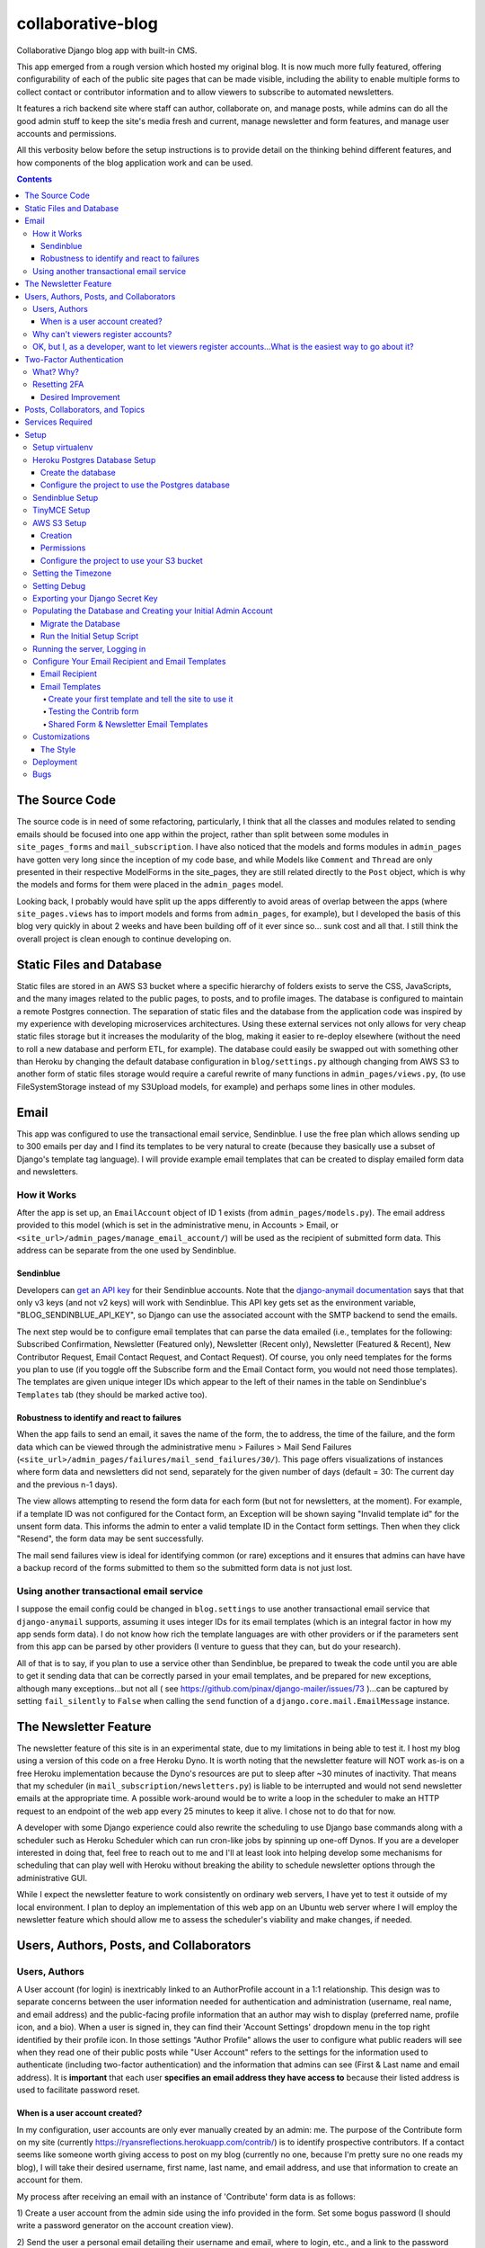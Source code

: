*******************
collaborative-blog
*******************

Collaborative Django blog app with built-in CMS.

.. image:: ./readme_images/showcase-1-home.png

.. image:: ./readme_images/showcase-2-topics-timeline.png

.. image:: ./readme_images/showcase-3-posts.png

.. image:: ./readme_images/showcase-4-admin.png

This app emerged from a rough version which hosted my original blog. It is now
much more fully featured, offering configurability of each of the public site
pages that can be made visible, including the ability to enable multiple forms
to collect contact or contributor information and to allow viewers to subscribe
to automated newsletters.

It features a rich backend site where staff can author, collaborate on, and
manage posts, while admins can do all the good admin stuff to keep the site's
media fresh and current, manage newsletter and form features, and manage user
accounts and permissions.

All this verbosity below before the setup instructions is to provide detail on
the thinking behind different features, and how components of the blog application
work and can be used.

.. contents:: Contents

The Source Code
##################

The source code is in need of some refactoring, particularly, I think that all
the classes and modules related to sending emails should be focused into one
app within the project, rather than split between some modules in ``site_pages_forms``
and ``mail_subscription``. I have also noticed that the models and forms modules in
``admin_pages`` have gotten very long since the inception of my code base, and while
Models like ``Comment`` and ``Thread`` are only presented in their respective
ModelForms in the site_pages, they are still related directly to the ``Post`` object,
which is why the models and forms for them were placed in the ``admin_pages`` model.

Looking back, I probably would have split up the apps differently to avoid
areas of overlap between the apps (where ``site_pages.views`` has to import models
and forms from ``admin_pages``, for example), but I developed the basis of this blog
very quickly in about 2 weeks and have been building off of it ever since so...
sunk cost and all that. I still think the overall project is clean enough to
continue developing on.

Static Files and Database
############################

Static files are stored in an AWS S3 bucket where a specific hierarchy of
folders exists to serve the CSS, JavaScripts, and the many images related
to the public pages, to posts, and to profile images. The database is configured
to maintain a remote Postgres connection. The separation of static files and the
database from the application code was inspired by my experience with developing
microservices architectures. Using these external services not only allows for
very cheap static files storage but it increases the modularity of the blog,
making it easier to re-deploy elsewhere (without the need to roll a new database
and perform ETL, for example). The database could easily be swapped out with
something other than Heroku by changing the default database configuration
in ``blog/settings.py`` although changing from AWS S3 to another form of static
files storage would require a careful rewrite of many functions in ``admin_pages/views.py``,
(to use FileSystemStorage instead of my S3Upload models, for example) and perhaps
some lines in other modules.

Email
########

This app was configured to use the transactional email service, Sendinblue. I
use the free plan which allows sending up to 300 emails per day and I find its
templates to be very natural to create (because they basically use a subset of
Django's template tag language). I will provide example email templates that
can be created to display emailed form data and newsletters.

How it Works
------------

After the app is set up, an ``EmailAccount`` object of ID 1 exists (from ``admin_pages/models.py``).
The email address provided to this model (which is set in the administrative menu,
in Accounts > Email, or ``<site_url>/admin_pages/manage_email_account/``) will be
used as the recipient of submitted form data. This address can be separate from
the one used by Sendinblue.

Sendinblue
**********

Developers can `get an API key <https://help.sendinblue.com/hc/en-us/articles/209467485-What-s-an-API-key-and-how-can-I-get-mine->`_
for their Sendinblue accounts. Note that the `django-anymail documentation <https://anymail.dev/en/stable/esps/sendinblue/>`_
says that that only v3 keys (and not v2 keys) will work with Sendinblue. This
API key gets set as the environment variable, "BLOG_SENDINBLUE_API_KEY", so
Django can use the associated account with the SMTP backend to send the emails.

The next step would be to configure email templates that can parse the data
emailed (i.e., templates for the following: Subscribed Confirmation, Newsletter
(Featured only),  Newsletter (Recent only), Newsletter (Featured & Recent),
New Contributor Request, Email Contact Request, and Contact Request). Of course,
you only need templates for the forms you plan to use (if you toggle off the
Subscribe form and the Email Contact form, you would not need those templates).
The templates are given unique integer IDs which appear to the left of their
names in the table on Sendinblue's ``Templates`` tab (they should be marked active
too).

Robustness to identify and react to failures
********************************************

When the app fails to send an email, it saves the name of the form, the to address,
the time of the failure, and the form data which can be viewed through the
administrative menu > Failures > Mail Send Failures (``<site_url>/admin_pages/failures/mail_send_failures/30/``).
This page offers visualizations of instances where form data and newsletters did not
send, separately for the given number of days (default = 30: The current day and the
previous n-1 days).

The view allows attempting to resend the form data for each
form (but not for newsletters, at the moment). For example, if a template ID was not
configured for the Contact form, an Exception will be shown saying "Invalid template id"
for the unsent form data. This informs the admin to enter a valid template ID
in the Contact form settings. Then when they click "Resend", the form data may
be sent successfully.

The mail send failures view is ideal for identifying common (or rare) exceptions and
it ensures that admins can have have a backup record of the forms submitted to them
so the submitted form data is not just lost.

Using another transactional email service
-----------------------------------------

I suppose the email config could be changed in ``blog.settings`` to use another
transactional email service that ``django-anymail`` supports, assuming it uses
integer IDs for its email templates (which is an integral factor in how my
app sends form data). I do not know how rich the template languages are with other
providers or if the parameters sent from this app can be parsed by other providers
(I venture to guess that they can, but do your research).

All of that is to say, if you plan to use a service other than Sendinblue, be
prepared to tweak the code until you are able to get it sending data that can
be correctly parsed in your email templates, and be prepared for new exceptions,
although many exceptions...but not all
( see https://github.com/pinax/django-mailer/issues/73 )...can be captured by setting
``fail_silently`` to ``False`` when calling the ``send`` function of a ``django.core.mail.EmailMessage``
instance.

The Newsletter Feature
#########################

The newsletter feature of this site is in an experimental state, due to my
limitations in being able to test it. I host my blog using a version of this
code on a free Heroku Dyno. It is worth noting that the newsletter feature will
NOT work as-is on a free Heroku implementation because the Dyno's resources are
put to sleep after ~30 minutes of inactivity. That means that my scheduler
(in ``mail_subscription/newsletters.py``) is liable to be interrupted and would not
send newsletter emails at the appropriate time. A possible work-around would be
to write a loop in the scheduler to make an HTTP request to an endpoint of the
web app every 25 minutes to keep it alive. I chose not to do that for now.

A developer with some Django experience could also rewrite the scheduling to
use Django base commands along with a scheduler such as Heroku Scheduler which
can run cron-like jobs by spinning up one-off Dynos. If you are a developer
interested in doing that, feel free to reach out to me and I'll at least look
into helping develop some mechanisms for scheduling that can play well with
Heroku without breaking the ability to schedule newsletter options through the
administrative GUI.

While I expect the newsletter feature to work consistently on ordinary web servers,
I have yet to test it outside of my local environment. I plan to deploy an
implementation of this web app on an Ubuntu web server where I will employ the
newsletter feature which should allow me to assess the scheduler's viability and
make changes, if needed.

Users, Authors, Posts, and Collaborators
###########################################

Users, Authors
--------------

A User account (for login) is inextricably linked to an AuthorProfile account in
a 1:1 relationship. This design was to separate concerns between the user
information needed for authentication and administration (username, real name,
and email address) and the public-facing profile information that an author may
wish to display (preferred name, profile icon, and a bio). When a user is signed
in, they can find their 'Account Settings' dropdown menu in the top right
identified by their profile icon. In those settings "Author Profile" allows the
user to configure what public readers will see when they read one of their public
posts while "User Account" refers to the settings for the information used to
authenticate (including two-factor authentication) and the information that admins
can see (First & Last name and email address). It is **important** that each user
**specifies an email address they have access to** because their listed address is
used to facilitate password reset.


When is a user account created?
*******************************

In my configuration, user accounts are only ever manually created by an admin: me.
The purpose of the Contribute form on my site (currently https://ryansreflections.herokuapp.com/contrib/)
is to identify prospective contributors. If a contact seems like someone worth
giving access to post on my blog (currently no one, because I'm pretty sure no one
reads my blog), I will take their desired username, first name, last name, and
email address, and use that information to create an account for them.

My process after receiving an email with an instance of 'Contribute' form data is as
follows:

1) Create a user account from the admin side using the info provided in the form.
Set some bogus password (I should write a password generator on the account
creation view).

2) Send the user a personal email detailing their username and email, where to login,
etc., and a link to the password reset page (https://ryansreflections.herokuapp.com/users/reset_password/).
(I may eventually automate the sending, if not the composing, of such an email too).

Then the user's process upon receiving my email is:

1) Visit the password reset link, enter the email address associated with the
account, follow the reset link emailed, and follow the reset steps on the site.

2) At the end of password reset, the user is prompted to log in. After logging
in, they will be asked to configure a two-factor authentication (2FA) option. The
user will need a smart mobile device to install an authentication app such as
Google Authenticator. Once installed, they need to scan the provided QR code to
set up the 2FA. Then they will have to enter the 2FA token in order to complete
sign-in.

Why can't viewers register accounts?
------------------------------------

My answer to this question is multifaceted:

1) I didn't feel like it. This is the main reason. A viewer can already subscribe to
receive email newsletters and commenting is open to everyone. Giving a viewer an account
would mean that the account *does* something extra for them -- maybe they could have a
profile and their screen name and profile image could show up on their comments (right now,
if an author comments, their preferred name is used). Or maybe they could have a little
view where they can access their favorited posts. But making entirely new functionality
so someone can have a profile pic in the comments or so that someone can effectively do
what their browser's bookmark tool can do is not worth my time.

2) It presents an extra governance problem. There are more accounts of people
that you, as an admin, don't know. Some could have bad intentions. Many more
could just be forgetful or stupid, lock themselves out, and fill admins' inboxes
with messages for assistance. The governance problem is also characterized by
having more people's data. If I extened the app so that anyone could register an
account, I would plan for the future and expect a large quantity of users demanding
more account information be stored, primarily to make a feasible account recovery
process. I am very much a minimalist when it comes to storing personal information; my goal
is to do as much as possible for the user experience with as little information as
possible. At this time, I am not interested in collecting or storing a considerably
greater, and probably more detailed, volume of personal information that could come
with free account registration.

3) I've touched on this, but letting viewers register accounts does not accomplish much.
My suspicion is that most viewers will be casual. Frequent viewers who really want to
get involved in the community can simply contact the admin through the Contribute page
to get an account and contribute as an author. As the blog expands, trusted members who
the admin is acquainted with (hopefully well acquainted with) may be promoted to admin
to help manage the website. The candidate contributors do need to be vetted, at least
losely, to ensure their intentions and their writing skills. If there is a bottleneck
in people getting accounts, that is also a soft check against those who requested to
be a contributor who are not particularly dedicated to the blog's community.


OK, but I, as a developer, want to let viewers register accounts...What is the easiest way to go about it?
----------------------------------------------------------------------------------------------------------

I have left the blog open to be easy to allow for viewers to register user accounts
for possible future growth although, as you can read above, I am not compelled to
do that myself right now. If you wanted to transform this blog, to say, have a very
engaging social media-type community, you may want to let users register their own
accounts. Currently, standard accounts are really staff accounts (meaning ``user.is_staff == True``).
All users with staff (and not superuser) permissions have access to their user profile,
their author profile, and the ability to manage the posts they author (Create, Read,
Update, & Delete posts they author). They can also manage posts that they collaborate
on.

Admins are accounts that not only have the ``staff`` permission but the ``superuser``
one as well. With that, they can manage...everything. The site look, the content
of pages, which pages are accessible and visible to the public, the newsletter,
all other user accounts, an email denylist for spammers, and configure SEO.

That means a user without superuser or staff permission could be designated as
a "regular" user who has some type of profile access that does not allow them
to manage posts or other more elevated privelege. You could use a similar method
to my register method found in the ``users.views`` module, omitting, the ``is_staff``
assignment. At this point, I would consider using groups to designate types of
users to make permissions easier to assign and revoke (you might have 3 types
of users but one day you might have 4, then 5, so future-proofing is never bad).

If you want just any rando to be able to become an author on the blog (some kinda
anarchist blog), you could simply put up a registration page and link it in the
main navigation. The registration page would be just like the one I have used for
creating new users on the admin side, sans the "Is admin" checkbox. Then they
would get to create their own accounts. If you are an anarchist or a die-hard
libertarian interested in this ability to offer an underregulated free-speech blog
platform, I'd be happy to spend a few hours developing/designing it for you (in
other words, spend 10 minutes developing and like 200 minutes making the HTML look
right!).


Two-Factor Authentication
#########################

What? Why?
----------

My app has recently been configured to use 2FA tokens as a mandatory method for
users to have access to their accounts and the staff side of the site. From a
security perspective, 2FA should be mandatory in 2022, even at the expense of
convenience. So a developer could technically gut all the two-factor stuff from
the app, point the login URL back to my original login view in the users app,
tweak a few of my ``admin_pages`` templates and successfully use the site without
2FA, but nobody would be winning in that scenario: accounts would all be vulnerable
because of phishing attempts (do not underestimate the stupidity of any of your
users).

While there are certainly more convenient means than token generation, it is the
most reliable, not depending on the smart device to have any Internet connection.
It might be nice to have push notifications provided by the authenticator app and
use the OTP tokens as a backup option, but I'm too lazy to do that. Nobody pays me :)

Resetting 2FA
-------------

Users can always reset their own 2FA from their own account settings through
``Account Settings`` > ``User Account`` > ``2FA Settings`` > ``Reset Two-Factor Authentication``.
After that is done, they are immediately asked to configure a new 2FA method before they
can get back into the staff side of the site. Of course there is an obvious problem here.
If a user cannot *use* their 2FA method anymore, they cannot finish logging in to reset it
(a common example in my institution is when a user gets a new phone, haphazardly thinking
that their OTP codes will magically transfer to their new phone, which is an understandable
expectation given the way most app data transfers seemlessly). This is **why it is essential
for users to store their backup tokens**.

Backup tokens are also found on the 2FA Settings page
(``Account Settings`` > ``User Account`` > ``2FA Settings`` > ``Show Tokens``). They should store
these somewhere where they are (1) secure and (2) easy to locate. **It is strongly recommended**
to **instruct users to save these tokens** after setting up their accounts.

Desired Improvement
*******************

TL;DR: I will probably improve the capability of resetting 2FA by giving admins the ability
to reset 2FA on behalf of users **verbally** requesting it. In order to avoid undermining
security, admins will need to verify two pieces of personal information, again, **verbally**,
before fulfilling the request for 2FA reset (to securely confirm identity). The personal
information will not be mandatory to store on the site with the condition that admins will
only be able to do a reset contingent on there being personal information for a user that
can be verified.

The current 2FA setup is workable, but it still is not quite ready for institutional use,
to me, because the user can still be locked out of their account (if they don't have access
to their tokens). I will likely be prioritizing an administrative capability to reset 2FA
for the user so that they will be able to get to the 2FA configuration prompt. This will
necessitate more user account information, however, to avoid undermining the security (e.g.,
any user could claim they are the account owner and request 2FA reset; that threat is 
absolutely critical because if a user's email account was compromised, the hacker could
impersonate them by sending from the account and once 2FA is reset, all the hacker would
need to do is set up their own 2FA method using the account, because if the hacker is in
control of the email account, they are able to reset the user's password on the blog).

In the U.S., the last four digits of someone's Social Security Number (SSN) is one personally
identifiable (and still ubiquitously actually known) bit of information. More universally,
everyone knows their date of birth. My plan, at least in abstract, is to put form fields
in the User account settings form to enter last 4 digits of SSN (if applicable), date of
birth, and a challenge question from a fixed set of possible questions. It will be on the user
to enter this information after they initially set up 2FA on their account.

If the user contacts me or another admin, asking us to reset 2FA, our first recommendation
will be for the user to use a backup token and reset on their end. If that is not possible,
the admin will be required to verify either date of birth AND either SSN or the challenge
question (date of birth alone is woefully inadequate). These should ONLY be verified over
the phone or secure teleconference (or in-person if they have the luxury). If the user
cannot provide the necessary personally identifiable information, they should not be granted
the reset since we cannot prove their identity.

Lastly, because of the context of this blog, many users may not feel comfortable storing such
personal information in the site. Understandably so. If a user happens accross my blog, likes
what they read, and thinks "I could contribute to this blog", they may fill out my contribute
form and get setup to write posts on my blog, but they will have never met me in person, nor
will they have had a previous history with me. If I make it mandatory for them to enter their
personal info., they may very well say "forget it" (rightfully so; I wouldn't provide such
information unless I had a personal relationship with the site admin). So the personally
identifiable information should be optional, but it should be clear to users that if they do
not provide the PII and they somehow lose their backup tokens and cannot use 2FA, we will NOT
be able to help them get into their account.

Posts, Collaborators, and Topics
###################################

All posts can have a splash image, 1:N topics, one and only one main author (associated by
AuthorProfile), and 0:N collaborating authors. Collaborators have the same permissions to
the post as the original author, sans the ability to delete the post or manage collaborators.
If an author who is also a site admin is added as a collaborator on a post, the admin will
have all the same permissions as the original author, including the ability to delete the post
and manage collaborators. All posts have an ``og_date`` field, referring to their original
creation DateTime timestamp, and a ``date`` field (which I should have named ``date_last_mod``)
indicating the the last modified date and time.

``Topic`` objects have a ``name`` (e.g., "Sportsball") and a ``splash_image``, and can be marked
as featured using the ``is_featured`` boolean. When a topic is marked as featured, it gets
listed in a large box with its splash image behind it on the topics page. All topics
that exist (featured or not) are listed as links which can be filtered by name on the
topics page. Clicking a topic link on the topics page loads a 'topic_posts' view where
posts that include that topic are shown from most recent to oldest, and are searchable.

Services Required
#################

I will use free tiers of all the services besides the standard AWS S3 bucket storage.
While it is technically not free ($0.023/GB/month for my project; see https://aws.amazon.com/s3/pricing/),
my monthly costs are so low (fractions of a cent to a cent) that my invoices are waived.

- AWS S3 standard bucket
- Remote database (I will walk through setting up Postgres on Heroku)
- Sendinblue account
- TinyMCE account

Setup
######

Setup will be easiest to follow in the sequence I have written these sections in. For setup,
I recommend using a staging environment and then once everything seems to be working, to
move the configuration to a production server.

I will assume that Python is installed and that you can access it from a shell. If not,
there's this wonderful resource called the World Wide Web that can help. I will be using
Powershell and will leave some examples for Debian-based Linux as well.

Setup virtualenv
----------------

For this project, we want to first set up a virtual environment. This way, we can install
dependencies to this virtual environment rather than our global Python environment. This
will make it easier to track the dependencies our application uses, and easier to deploy
our project.

1. First, open your terminal to the main folder of this cloned repository and make sure you
have the virtualenv package installed:

``pip install --user virtualenv```

In Ubuntu-based distributions, you can install it using:

``sudo apt install python3-venv``

2. Create the virtualenv (still in the main repo folder):

``python -m venv venv``

3. Activate it.

3a. In PowerShell:

``.\venv\Scripts\activate``

3b. In Linux:

``source .venv/bin/activate```

To deactivate it (when you want to use your user Python environment), simply type
``deactivate``.

4. Install the requirements.

``pip install -r requirements.txt``

(You will have to use ``pip3`` in Linux)


Heroku Postgres Database Setup
------------------------------

Create the database
*******************

First, we will set up a remote database. Of course, you do not have to use Heroku or even Postgres
to host the database, but it is what I will use in this example.

1. If you don't have an account, make a free one and sign in.

2. After you are signed in, create a new app. Name it whatever you'd like.

.. image:: ./readme_images/heroku-1-create-app.png


3. Click the **Resources** tab and search "postgres" in the Add-ons search bar.

.. image:: ./readme_images/heroku-2-search-resources.png

4. Select **Heroku Postgres** and choose your tier. I'm using the Hobby-Dev one.

5. Now click on the link to your database where it appears under Add-ons.

6. In the new tab, click **Settings**. And then click **View Credentials...**

.. image:: ./readme_images/heroku-3-view-credentials.png


Configure the project to use the Postgres database
**************************************************

1. Export the database variables listed on the credentials screen as the following
environment variables:

.. code-block::

    BLOG_DB_HOST: The Host string
    BLOG_DB_NAME: The Database string
    BLOG_DB_USER: The User string
    BLOG_DB_PORT: The Port string
    BLOG_DB_PASS: The Password string


Sendinblue Setup
----------------

Register a Sendinblue account at ( https://help.sendinblue.com/ ). Then refer to
`their instructions <https://help.sendinblue.com/hc/en-us/articles/209467485-What-s-an-API-key-and-how-can-I-get-mine->`_
to obtain an APIv3 key Once you have the key, export it to the variable:

``BLOG_SENDINBLUE_API_KEY``


TinyMCE Setup
-------------

Register a TinyMCE account at ( https://www.tiny.cloud/ ). Once you have finished
registering, click **Dashboard**.

.. image:: ./readme_images/tinymce-1-dashboard.png

1. On the dashboard, scroll down and copy the script. It will look like this:

``<script src="https://cdn.tiny.cloud/1/<X...>/tinymce/6/tinymce.min.js" referrerpolicy="origin"></script>``

2. Export this script to the following environment variable:

``BLOG_TINYMCE_SCRIPT``

You will need to escape the script's characters where your export statement (probably
located in .bashrc with all your other exports, if on Linux) would look like this:

``export BLOG_TINYMCE_SCRIPT="<script src=\"https://cdn.tiny.cloud/1/<X...>/tinymce/6/tinymce.min.js\" referrerpolicy=\"origin\"></script>"``

Notice that the string has been wrapped in quotation marks where the double quotes inside
it are escaped with the backslash character.

3. Click on the **Approved Domains** tab. Verify a a confirmation email if necessary and then
add "127.0.0.1" and your planned site's domain so TinyMCE will correctly work in testing
and production.


AWS S3 Setup
------------

Take a break. Make a cup of coffee. The S3 portion has many steps.

Creation
********

1. Try going to this site ( https://aws.amazon.com/console/ ). Click **Create an AWS Account** if
you don't have an account (unless this has changed from the time of writing, in which case, Google it).

.. image:: ./readme_images/aws-1-create-acct.png


2. From the AWS Console screen ( https://aws.amazon.com/console/ ), drop down the **All Services**
menu and look for S3 under storage. Click it.

.. image:: ./readme_images/aws-2-click-s3.pricing

3. Select **Create Bucket**.

.. image:: ./readme_images/aws-3-create-bucket.png

4. Name the bucket. I am leaving all the other settings as the default. If you know what you're
doing, change them accordingly. Then click **Create bucket**.

If you haven't added a payment option, Amazon might prompt you before you can create the bucket.

Permissions
***********

1. If you aren't looking at the **Buckets** screen, navigate to **Amazon S3 > Buckets**.

.. image:: ./readme_images/aws-4-s3-buckets-page.png

2. Click your bucket's name under Name and then click the Permissions tab. Scroll to the very
bottom until you see the Cross-origin resource Sharing (CORS) section.
Click Edit and enter the following JSON:

.. code-block:: json

   [
        {
            "AllowedHeaders": [
                "Authorization"
            ],
            "AllowedMethods": [
                "GET",
                "POST"
            ],
            "AllowedOrigins": [
                "*"
            ],
            "ExposeHeaders": [],
            "MaxAgeSeconds": 3000
        }
    ]

So we are allowing any domain right now by using the star character. Eventually, we will
want to change this to our website's domain once we are in production, but this will do
for now.

2. Navigate to the main AWS Console screen. You can click the AWS icon in the navigation or
re-enter the URL: https://aws.amazon.com/console/

3. Type "iam" in the navigation search bar and click on the IAM option that shows up. In
the IAM dashboard, click Users in the Access Management menu on the left:

.. image:: ./readme_images/aws-5-iam-access-mgmt.png


4. Click **Add Users** and we are going to create a new user, giving them a key for
programmatic access:

.. image:: ./readme_images/aws-6-iam-add-users.png


5. Next, under **Set Permissions**, choose **Attach existing policies directly**. Then type
"amazons3" in the search bar to filter the options and tick **AmazonS3FullAccess**.

.. image:: ./readme_images/aws-7-iam-policies.png


6.  Click **Next**. Skip the tags screen and then click **Create user**.


7. Download the CSV file containing your credentials.

.. image:: ./readme_images/aws-8-iam-download-csv.png

Configure the project to use your S3 bucket
*******************************************

1. Export the variables listed in your credentials file to the following
environment variables:

.. code-block::

    AWS_ACCESS_KEY_ID
    AWS_SECRET_ACCESS_KEY
    AWS_STORAGE_BUCKET_NAME


The first two variables are listed in the file and the bucket name can
be found on the AWS webpage.

2. Now it is time to upload all the necessary static files in their hierarchy to your
S3 bucket. To do that we will need to install the Python package, ``awscli``:

``pip install awscli``

3. Now from the top level of the project repo, we will change directory into the
"S3" folder and run our upload command:

.. code-block:: bash

    cd S3
    aws s3 cp . s3://example-bucket/ --recursive


Just be sure to replace `example-bucket` with the name of your S3 bucket.

Note: Since your AWS environment variables are exported, you should be able to
establish a connection to your S3 bucket through the AWS CLI. It should be noted,
however, that if you find yourself encountering an error, you may need to sync your
system's clock to match the current time. If you still experience difficulty, you
may need to export another environment variable, ``AWS_DEFAULT_REGION``, which should
store the same region as your S3 bucket (for me, that is "us-east-1").

After all this work, you are *almost* ready to launch the blog (I promise the next parts
are easy ;D).


Setting the Timezone
--------------------

When DateTimes are created for objects, they will be created relative to your timezone.
Export your timezone to the following environment variable:

``BLOG_TIME_ZONE``

Timezone value examples are CET, EST, and GMT, or 'Europe/Berlin', or even 'Etc/GMT+1'.
Timezone values can be found in `this list <https://en.wikipedia.org/wiki/List_of_tz_database_time_zones>`_.


Setting Debug
-------------

Debugging is nifty, but must be turned off in production. The debug settings are set
through the following environment variables:

``BLOG_DEBUG`` and ``BLOG_DEBUG_PROPAGATE_EXCEPTIONS``

Both of these variables must be exported with a value of either 0 (for false) or 1
(for true). I use numbers instead of False and True to be consistent with the way
Heroku lists other boolean environment variables. As the name suggests, the
DEBUG_PROPAGATE_EXCEPTIONS variable will show the debug exceptions even when debug
mode is not enabled. This can be useful when your server is in production and you
encounter HTTP 500s, where the log of stdout from the application should show the
detailed exceptions.

Exporting your Django Secret Key
---------------------------------

Generate a Django secret key for yourself. I like to use ( https://djecrety.ir/ ).
Export it to the following environment variable:

``BLOG_SECRET_KEY``

I recommend wrapping the key in double quotes on Linux.


Populating the Database and Creating your Initial Admin Account
---------------------------------------------------------------

Migrate the Database
********************

To migrate the database, open a terminal to the main project folder of this repo where
it is cloned and run the following commands:

.. code:: bash

    python manage.py makemigrations admin_pages --skip-checks
    python manage.py makemigrations mail_subscription --skip-checks
    python manage.py migrate --skip-checks


Run the Initial Setup Script
****************************

Now open your interactivate project shell. If you are not already using
your virtualenv, activate it now: ``.\venv\Scripts\activate`` (or ``source venv/bin/activate``).
Then enter:

``python manage.py shell``

Once in your shell enter the following line:

.. code:: python

    exec(open('initial_setup.py').read())


Follow the prompts to complete initial setup. The username and password you
generate will be what you use to log into the blog app from the login page.

After the setup script has been run, you will have to exit the shell using `exit()`.


Running the server, Logging in
------------------------------

1. The server can be started by entering `python manage.py runserver` from the root project
folder.

2. Visit the URL (http://127.0.0.1:8000). To login, scroll down to the footer and click the
copyright symbol which links to your staff login page (<site_url>/account/login). Enter your
admin username and password.

.. image:: ./readme_images/localserver-1-footer-login-link.png

3. After you have entered your username and password (correctly), you will be asked to configure
two-factor authentication. I recommend using the Google Authenticator app. Follow the prompts; the
process is straightforward. Pause on the page with the header **2FA Setup Complete**.

.. image:: ./readme_images/localserver-2-2fa-complete.png


4. On the **2FA Setup Complete** screen, click **Account Security Options** > **Show Tokens** > **Generate Tokens**.
Select over all of the tokens with your cursor and copy them. Then paste them into a text file and store them
somewhere safe. That way, if you ever are not able to use your authenticator app, you can log in with one of the
backup tokens and then reset your 2FA after you are logged in (so you can reconfigure your 2FA). This is preferable
over getting locked out and having to go in through the command line to either remove your default 2FA method or to
create a new admin account.

.. image:: ./readme_images/localserver-3-2fa-backup-tokens.png


Configure Your Email Recipient and Email Templates
--------------------------------------------------

Email Recipient
***************

1. From the administrative menu, click on **Email** under **Accounts**.

.. image:: ./readme_images/localserver-4-accounts-email.png

2. Enter the email address to which form data will be sent.

.. image:: ./readme_images/localserver-5-recip-email.png


Email Templates
***************

For each form that you plan to use, you need to designate an email template for the form's data. Email templates
are created in Sendinblue where each template is given an integer ID.

As an example, let's say you have the contribute page set as visible (page visibility is set in the administrative
menu by going to **Pages** > **Site Look** and checking **Show Contribute page**). As such, the contribute form
is active on your site. If a user submits their form data, there is currently no valid template ID that my
``form_sender`` module can use to send the form data to your recipient email account. Rather, on their submission,
a form failure will be stored in the administrative page **Failures > Mail Send Failures** and the exception listed
will say "Invalid template id":

.. image:: ./readme_images/localserver-6-form-exception.png

If I look in my Sendinblue Templates, I can see that there is no form with an ID of 0 (the default my app set) and
that the correct ID, in my case, would be the template with an ID of 1 as you can see below (that is the template
I have created to send the Contrib form data):

.. image:: ./readme_images/localserver-7-email-template-ids.png

That template ID can be set from the admin menu from **Forms** > **Contrib Form**. But that requires you to have
email templates set up! Let's get started on setting those up.


Create your first template and tell the site to use it
======================================================

I have created shareable links to my templates which will correctly serve the form data. Make sure you are logged
into your Sendinblue account in your web browser and follow this link, which is the template for Contrib data:

https://my.sendinblue.com/template/kT_c4V82kD8zfJ2N6KR6jrew_aaWbgcpM.6w1HOLuABt5YY6Mwiwcjwt


.. image:: ./readme_images/sendinblue-2-import-template.png

1. You will probably be brought to an editor screen. and this is where you would want to change out my header
image with a header image of your own (or just delete the image for now). Notice that some of the text is highlighted.
That is where I have typed the parameters. For example, the actual text I typed for the title is `{{ params.title }}`,
"name" actually has the text, `{{ params.name }}`. The "params" are actually received by Sendinblue from my `form_sender`
module and it populates the template with the parameters sent to it so the recipient gets all the form data. The template
format does not matter, but if you delete a parameter, you will not receive that part of the form data which my application
sends.

.. image:: ./readme_images/sendinblue-3-template-highlighted-params.png

When you have edited the template how you want, click **Continue** > **Save & Activate** > **Save & Quit**
(left of Save & Activate).

2. Now you will see that you have one template, its title indicates that it is for sending data from the Contrib form, and
its ID is 1:

.. image:: ./readme_images/sendinblue-3-template-contrib-1.png

3. Now to set the ID of 1 for our Contrib form, from the administrative menu of the locally hosted blog site, go to
**Forms** > **Contrib Form**. Change the ID from 0 to 1.

.. image:: ./readme_images/localserver-9-contrib-form-manage-id.png


Testing the Contrib form
========================

1. Now on the public-facing Contribute page (<site_url>/contrib/), fill out and submit the form.

.. image:: ./readme_images/localserver-10-enter-contrib-form.png

2. Check the inbox of the account that you set as your email recipient on the blog. Hopefully
you will receive an email that looks similar to this one shortly:

.. image:: ./readme_images/inbox-1-received-contrib-data.png

Note: If the sender is showing up as "Ryan's Reflections", you will want to edit your template. From the **Templates**
screen on Sendinblue, click **Edit** on your template, and then select **Setup** and change the setup information to
what you want:

.. image:: ./readme_images/sendinblue-4-edit-setup.png


Shared Form & Newsletter Email Templates
========================================

Linked below are standard templates I have created for each of the forms and for newsletters. You will notice
there are 3 different Newsletter templates: one if both Featured and Recent posts are shown and a template
each for exclusively for Featured or Recent posts. Those three template IDs can be set from the admin menu
in **Forms** > **Subscribe Form**. The subscribe form settings also ask for a "Subscribed" template ID. That
is the template I used to send an email to a user to confirm that they have subscribed.

I recommend importing each of these templates to your Sendinblue since they already include all the parameters
that my application uses. You can always re-style them to your preferences.

- **Contrib**: https://my.sendinblue.com/template/PAZS713LD72mv1dYrWwbqHfenkYN1reKaZXHIkwpuoBJCNIs2MLiou7\_
- **Contact**: https://my.sendinblue.com/template/mzdxFvS9RjEq9CjRTnnUg7oTFAWYIyNAmBaycpDJN5hSJJnzYQqd.VOd
- **Email Contact**: https://my.sendinblue.com/template/LrB2yp2rOgsukWL6gNBexT1WTDVOnt1uHstJzsW.2XPBATPL8fZGequ1

- **Subscribed**: https://my.sendinblue.com/template/QtIjQNca3qR.qxRCYYvTYQHR.M50VbjIj7MSMQMFtjJS.0wRE89ujK9P
- **Featured and Recent Newsletter**: https://my.sendinblue.com/template/aVouJ3Bqr9Jv0fJChWAUy1TBexSx7uk7S8nFJleCwFPYfMh1TnpVLohP
- **Featured Only Newsletter**: https://my.sendinblue.com/template/AibNTaHWXCwXhNrQqoDuq9N9vpNtEauMTgDzk33y.wu7OxqlRr7FcHWV
- **Recent Only Newsletter**: https://my.sendinblue.com/template/o6hO1AVEomgL6vnrRPrOB3NZeFKri4KLg72loFo7tHE6m28BMGd0.slY

After you have imported the templates, update the respective template IDs in the **Forms** settings in the admin
menu as I did in the example above with the Contrib form.

Customizations
--------------

The layout is already designed to be fully responsive to screen size and the layout also responds to the content
you enter. For example, on the about page, the layout will display either centered, if you have one main about section
or it will display two side-by-side text boxes if you have two sections of text. Similarly, the contact page and the footer
will format appropriately according to what information you enter. Each page has a variety of settings through the
administrative menu in the **Pages** section.

The Style
**********

All the style rules are in the `S3` folder (although they get uploaded to your S3 storage bucket). You can edit
files stored in your S3 bucket directly in Visual Studio Code using the AWS Toolkit extension. Assuming you have
set the AWS environment variables and your system clock matches the correct time for your timezone, AWS Toolkit should
automatically allow you to access your cloud services and your S3 bucket will be found under **S3** in the AWS Toolkit
Explorer pane.

One basic style modification that I recommend is changing the green accent color that is used throughout the blog. This
color is set in the root class as ``--clr-brand-green`` and a slightly darker green color used for when buttons are hovered
over is defined by ``--clr-brand-green-hover``. These properties are set in the main stylesheet (<S3bucket>/css/style.css).
Rather than refactor the names, which would not only require you to do so in the CSS file but in the many different HTML
templates as well, simply change the actual color values to whatever colors you prefer.

.. image:: ./readme_images/style-1-accent-color.png

Above: What the timeline page looks like when ``--clr-brand-green`` is set to `28, 84%, 53%` in the main `style.css` file.



Deployment
----------

I don't really have any special notes for deployment at this time. To my knowledge, deploying this application should
not be particularly different than the deployment of any other Django project. Of course, remember to set your domain
(in place of 'yoursite.com') in ``ALLOWED_HOSTS`` in ``blog/settings.py`` and all the environment variables needed to
run the blog app in development are still needed in production so you should probably export all of your environment
variables needed for it prior to trying to deploy it.

Bugs
----

If you notice a bug, please report it to me on Github. Understand that this is one of several of my side projects
and I do not plan to devote an exhorbitant amount of time toward minor bugfixes. If you want to contribute to this code,
contact me (a clean refactor would be welcome :D).
